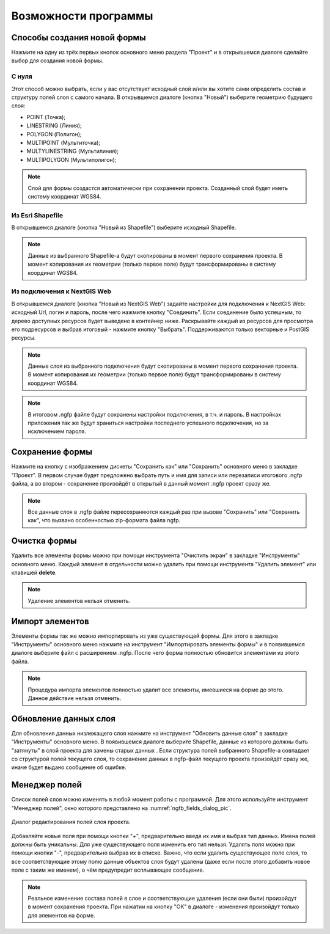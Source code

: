 .. sectionauthor:: Михаил Гусев <mikhail.gusev@nextgis.ru>

.. _ngfb_features:

Возможности программы
=====================

.. _ngfb_new_form:

Способы создания новой формы
----------------------------

Нажмите на одну из трёх первых кнопок основного меню раздела "Проект" и в открывшемся диалоге сделайте выбор для создания новой формы.

С нуля
^^^^^^

Этот способ можно выбрать, если у вас отсутствует исходный слой и/или вы хотите сами определить состав и структуру полей слоя с самого начала. В открывшемся диалоге (кнопка "Новый") выберите геометрию будущего слоя: 

* POINT (Точка); 
* LINESTRING (Линия); 
* POLYGON (Полигон); 
* MULTIPOINT (Мультиточка); 
* MULTYLINESTRING (Мультилиния); 
* MULTIPOLYGON (Мультиполигон); 

.. note::
    Слой для формы создастся автоматически при сохранении проекта. Созданный слой будет иметь систему координат WGS84. 

Из Esri Shapefile
^^^^^^^^^^^^^^^^^

В открывшемся диалоге (кнопка "Новый из Shapefile") выберите исходный Shapefile.  

.. note::
    Данные из выбранного Shapefile-а будут скопированы в момент первого сохранения проекта. В момент копирования их геометрии (только первое поле) будут трансформированы в систему координат WGS84.

Из подключения к NextGIS Web
^^^^^^^^^^^^^^^^^^^^^^^^^^^^

В открывшемся диалоге (кнопка "Новый из NextGIS Web") задайте настройки для подключения к NextGIS Web: исходный Url, логин и пароль, после чего нажмите кнопку "Соединить". Если соединение было успешным, то дерево доступных ресурсов будет выведено в контейнер ниже.  Раскрывайте каждый из ресурсов для просмотра его подресурсов и выбрав итоговый - нажмите кнопку "Выбрать". Поддерживаются только векторные и PostGIS ресурсы. 

.. note::
    Данные слоя из выбранного подключения будут скопированы в момент первого сохранения проекта. В момент копирования их геометрии (только первое поле) будут трансформированы в систему координат WGS84. 

.. note::
    В итоговом .ngfp файле будут сохранены настройки подключения, в т.ч. и пароль. В настройках приложения так же будут храниться настройки последнего успешного подключения, но за исключением пароля.

.. _ngfb_save_form:

Сохранение формы
----------------

Нажмите на кнопку с изображением дискеты "Сохранить как" или "Сохранить" основного меню в закладке "Проект". В первом случае будет предложено выбрать путь и имя для записи или перезаписи итогового .ngfp файла, а во втором - сохранение произойдёт в открытый в данный момент .ngfp проект сразу же.

.. note::
    Все данные слоя в .ngfp файле пересохраняются каждый раз при вызове "Сохранить" или "Сохранить как", что вызвано особенностью zip-формата файла ngfp.

.. _ngfb_clear_form:

Очистка формы
-------------

Удалить все элементы формы можно при помощи инструмента "Очистить экран" в закладке "Инструменты" основного меню. Каждый элемент в отдельности можно удалить при помощи инструмента "Удалить элемент" или клавишей **delete**.

.. note::
    Удаление элементов нельзя отменить.

.. _ngfb_import_controls:

Импорт элементов
----------------

Элементы формы так же можно импортировать из уже существующей формы. Для этого в закладке "Инструменты" основного меню нажмите на инструмент "Импортировать элементы формы" и в появившемся диалоге выберите файл с расширением .ngfp. После чего форма полностью обновится элементами из этого файла.

.. note::
    Процедура импорта элементов полностью удалит все элементы, имевшиеся на форме до этого. Данное действие нельзя отменить. 

.. _ngfb_update_data:

Обновление данных слоя
----------------------

Для обновления данных низлежащего слоя нажмите на инструмент "Обновить данные слоя" в закладке "Инструменты" основного меню. В появившемся диалоге выберите Shapefile, данные из которого должны быть "затянуты" в слой проекта для замены старых данных . Если структура полей выбранного Shapefile-а совпадает со структурой полей текущего слоя, то сохранение данных в ngfp-файл текущего проекта произойдёт сразу же, иначе будет выдано сообщение об ошибке.

.. _ngfb_field_manager:

Менеджер полей
--------------

Список полей слоя можно изменять в любой момент работы с программой. Для этого используйте инструмент "Менеджер полей", окно которого представлено на :numref:`ngfb_fields_dialog_pic`. 

.. figure:: _static/ngfb_fields_dialog.png
   :name: ngfb_fields_dialog_pic
   :align: center
   :height: 7cm
   
   Диалог редактирования полей слоя проекта.

Добавляйте новые поля при помощи кнопки "+", предварительно введя их имя и выбрав тип данных. Имена полей должны быть уникальны. Для уже существующего поля изменить его тип нельзя. Удалять поля можно при помощи кнопки "-", предварительно выбрав их в списке. Важно, что если удалить существующее поле слоя, то все соответствующие этому полю данные объектов слоя будут удалены (даже если после этого добавить новое поле с таким же именем), о чём предупредит всплывающее сообщение. 

.. note::
    Реальное изменение состава полей в слое и соответствующие удаления (если они были) произойдут в момент сохранения проекта. При нажатии на кнопку "ОК" в диалоге - изменения произойдут только для элементов на форме.
